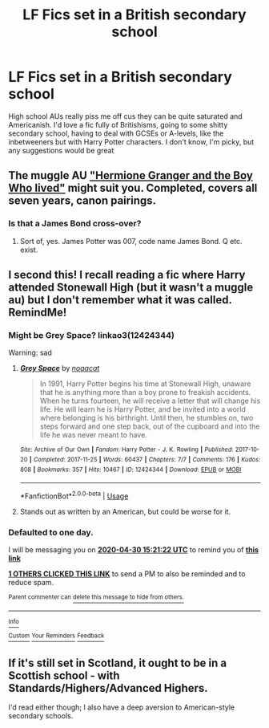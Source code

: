 #+TITLE: LF Fics set in a British secondary school

* LF Fics set in a British secondary school
:PROPERTIES:
:Author: elijahdmmt
:Score: 4
:DateUnix: 1588171485.0
:DateShort: 2020-Apr-29
:FlairText: Request
:END:
High school AUs really piss me off cus they can be quite saturated and Americanish. I'd love a fic fully of Britishisms, going to some shitty secondary school, having to deal with GCSEs or A-levels, like the inbetweeners but with Harry Potter characters. I don't know, I'm picky, but any suggestions would be great


** The muggle AU [[https://www.tthfanfic.org/story.php?no=30822]["Hermione Granger and the Boy Who lived"]] might suit you. Completed, covers all seven years, canon pairings.
:PROPERTIES:
:Author: Starfox5
:Score: 5
:DateUnix: 1588179407.0
:DateShort: 2020-Apr-29
:END:

*** Is that a James Bond cross-over?
:PROPERTIES:
:Author: Luna-shovegood
:Score: 2
:DateUnix: 1588197607.0
:DateShort: 2020-Apr-30
:END:

**** Sort of, yes. James Potter was 007, code name James Bond. Q etc. exist.
:PROPERTIES:
:Author: Starfox5
:Score: 1
:DateUnix: 1588220403.0
:DateShort: 2020-Apr-30
:END:


** I second this! I recall reading a fic where Harry attended Stonewall High (but it wasn't a muggle au) but I don't remember what it was called. RemindMe!
:PROPERTIES:
:Author: browtfiwasboredokai
:Score: 2
:DateUnix: 1588173682.0
:DateShort: 2020-Apr-29
:END:

*** Might be Grey Space? linkao3(12424344)

Warning: sad
:PROPERTIES:
:Author: tinyporcelainehorses
:Score: 2
:DateUnix: 1588214116.0
:DateShort: 2020-Apr-30
:END:

**** [[https://archiveofourown.org/works/12424344][*/Grey Space/*]] by [[https://www.archiveofourown.org/users/noaacat/pseuds/noaacat][/noaacat/]]

#+begin_quote
  In 1991, Harry Potter begins his time at Stonewall High, unaware that he is anything more than a boy prone to freakish accidents. When he turns fourteen, he will receive a letter that will change his life. He will learn he is Harry Potter, and be invited into a world where belonging is his birthright. Until then, he stumbles on, two steps forward and one step back, out of the cupboard and into the life he was never meant to have.
#+end_quote

^{/Site/:} ^{Archive} ^{of} ^{Our} ^{Own} ^{*|*} ^{/Fandom/:} ^{Harry} ^{Potter} ^{-} ^{J.} ^{K.} ^{Rowling} ^{*|*} ^{/Published/:} ^{2017-10-20} ^{*|*} ^{/Completed/:} ^{2017-11-25} ^{*|*} ^{/Words/:} ^{60437} ^{*|*} ^{/Chapters/:} ^{7/7} ^{*|*} ^{/Comments/:} ^{176} ^{*|*} ^{/Kudos/:} ^{808} ^{*|*} ^{/Bookmarks/:} ^{357} ^{*|*} ^{/Hits/:} ^{10467} ^{*|*} ^{/ID/:} ^{12424344} ^{*|*} ^{/Download/:} ^{[[https://archiveofourown.org/downloads/12424344/Grey%20Space.epub?updated_at=1544388795][EPUB]]} ^{or} ^{[[https://archiveofourown.org/downloads/12424344/Grey%20Space.mobi?updated_at=1544388795][MOBI]]}

--------------

*FanfictionBot*^{2.0.0-beta} | [[https://github.com/tusing/reddit-ffn-bot/wiki/Usage][Usage]]
:PROPERTIES:
:Author: FanfictionBot
:Score: 1
:DateUnix: 1588214128.0
:DateShort: 2020-Apr-30
:END:


**** Stands out as written by an American, but could be worse for it.
:PROPERTIES:
:Author: Luna-shovegood
:Score: 1
:DateUnix: 1588365452.0
:DateShort: 2020-May-02
:END:


*** *Defaulted to one day.*

I will be messaging you on [[http://www.wolframalpha.com/input/?i=2020-04-30%2015:21:22%20UTC%20To%20Local%20Time][*2020-04-30 15:21:22 UTC*]] to remind you of [[https://np.reddit.com/r/HPfanfiction/comments/gaarjn/lf_fics_set_in_a_british_secondary_school/foyjkas/?context=3][*this link*]]

[[https://np.reddit.com/message/compose/?to=RemindMeBot&subject=Reminder&message=%5Bhttps%3A%2F%2Fwww.reddit.com%2Fr%2FHPfanfiction%2Fcomments%2Fgaarjn%2Flf_fics_set_in_a_british_secondary_school%2Ffoyjkas%2F%5D%0A%0ARemindMe%21%202020-04-30%2015%3A21%3A22%20UTC][*1 OTHERS CLICKED THIS LINK*]] to send a PM to also be reminded and to reduce spam.

^{Parent commenter can} [[https://np.reddit.com/message/compose/?to=RemindMeBot&subject=Delete%20Comment&message=Delete%21%20gaarjn][^{delete this message to hide from others.}]]

--------------

[[https://np.reddit.com/r/RemindMeBot/comments/e1bko7/remindmebot_info_v21/][^{Info}]]

[[https://np.reddit.com/message/compose/?to=RemindMeBot&subject=Reminder&message=%5BLink%20or%20message%20inside%20square%20brackets%5D%0A%0ARemindMe%21%20Time%20period%20here][^{Custom}]]
[[https://np.reddit.com/message/compose/?to=RemindMeBot&subject=List%20Of%20Reminders&message=MyReminders%21][^{Your Reminders}]]
[[https://np.reddit.com/message/compose/?to=Watchful1&subject=RemindMeBot%20Feedback][^{Feedback}]]
:PROPERTIES:
:Author: RemindMeBot
:Score: 1
:DateUnix: 1588174382.0
:DateShort: 2020-Apr-29
:END:


** If it's still set in Scotland, it ought to be in a Scottish school - with Standards/Highers/Advanced Highers.

I'd read either though; I also have a deep aversion to American-style secondary schools.
:PROPERTIES:
:Author: Luna-shovegood
:Score: 2
:DateUnix: 1588197529.0
:DateShort: 2020-Apr-30
:END:

